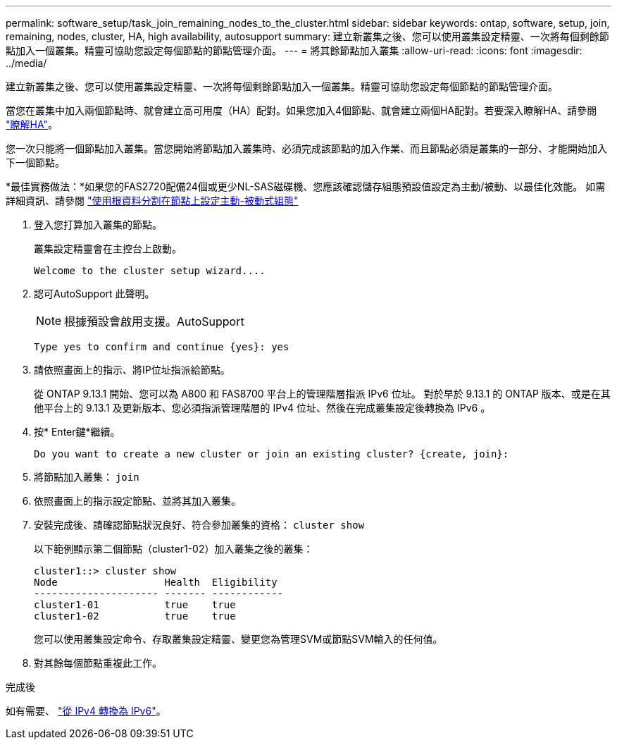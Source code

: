 ---
permalink: software_setup/task_join_remaining_nodes_to_the_cluster.html 
sidebar: sidebar 
keywords: ontap, software, setup, join, remaining, nodes, cluster, HA, high availability, autosupport 
summary: 建立新叢集之後、您可以使用叢集設定精靈、一次將每個剩餘節點加入一個叢集。精靈可協助您設定每個節點的節點管理介面。 
---
= 將其餘節點加入叢集
:allow-uri-read: 
:icons: font
:imagesdir: ../media/


[role="lead"]
建立新叢集之後、您可以使用叢集設定精靈、一次將每個剩餘節點加入一個叢集。精靈可協助您設定每個節點的節點管理介面。

當您在叢集中加入兩個節點時、就會建立高可用度（HA）配對。如果您加入4個節點、就會建立兩個HA配對。若要深入瞭解HA、請參閱 link:https://docs.netapp.com/us-en/ontap/high-availability/index.html["瞭解HA"]。

您一次只能將一個節點加入叢集。當您開始將節點加入叢集時、必須完成該節點的加入作業、而且節點必須是叢集的一部分、才能開始加入下一個節點。

*最佳實務做法：*如果您的FAS2720配備24個或更少NL-SAS磁碟機、您應該確認儲存組態預設值設定為主動/被動、以最佳化效能。
如需詳細資訊、請參閱 link:https://docs.netapp.com/ontap-9/topic/com.netapp.doc.dot-cm-psmg/GUID-4AC35094-4077-4F1E-8D6E-82BF111354B0.html?cp=4_5_5_11["使用根資料分割在節點上設定主動-被動式組態"]

. 登入您打算加入叢集的節點。
+
叢集設定精靈會在主控台上啟動。

+
[listing]
----
Welcome to the cluster setup wizard....
----
. 認可AutoSupport 此聲明。
+

NOTE: 根據預設會啟用支援。AutoSupport

+
[listing]
----
Type yes to confirm and continue {yes}: yes
----
. 請依照畫面上的指示、將IP位址指派給節點。
+
從 ONTAP 9.13.1 開始、您可以為 A800 和 FAS8700 平台上的管理階層指派 IPv6 位址。  對於早於 9.13.1 的 ONTAP 版本、或是在其他平台上的 9.13.1 及更新版本、您必須指派管理階層的 IPv4 位址、然後在完成叢集設定後轉換為 IPv6 。

. 按* Enter鍵*繼續。
+
[listing]
----
Do you want to create a new cluster or join an existing cluster? {create, join}:
----
. 將節點加入叢集： `join`
. 依照畫面上的指示設定節點、並將其加入叢集。
. 安裝完成後、請確認節點狀況良好、符合參加叢集的資格： `cluster show`
+
以下範例顯示第二個節點（cluster1-02）加入叢集之後的叢集：

+
[listing]
----
cluster1::> cluster show
Node                  Health  Eligibility
--------------------- ------- ------------
cluster1-01           true    true
cluster1-02           true    true
----
+
您可以使用叢集設定命令、存取叢集設定精靈、變更您為管理SVM或節點SVM輸入的任何值。

. 對其餘每個節點重複此工作。


.完成後
如有需要、 link:convert-ipv4-to-ipv6-task.html["從 IPv4 轉換為 IPv6"]。
